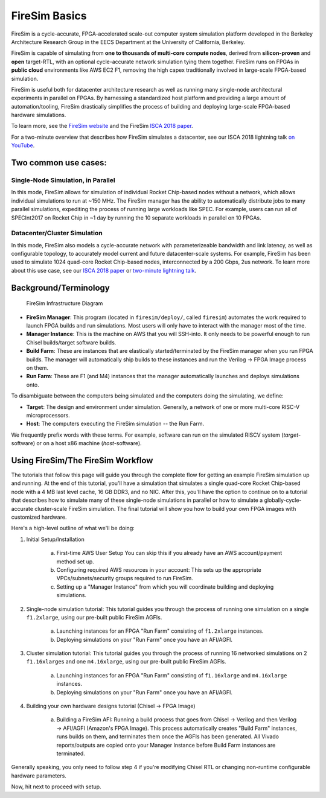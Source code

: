 .. _firesim-basics:

FireSim Basics
===================================

FireSim is a cycle-accurate, FPGA-accelerated scale-out computer system
simulation platform developed in the Berkeley Architecture Research Group in
the EECS Department at the University of California, Berkeley.

FireSim is capable of simulating from **one to thousands of multi-core compute
nodes**, derived from **silicon-proven** and **open** target-RTL, with an optional
cycle-accurate network simulation tying them together. FireSim runs on FPGAs in **public
cloud** environments like AWS EC2 F1, removing the high capex traditionally
involved in large-scale FPGA-based simulation.

FireSim is useful both for datacenter architecture research as well as running
many single-node architectural experiments in parallel on FPGAs. By harnessing
a standardized host platform and providing a large amount of
automation/tooling, FireSim drastically simplifies the process of building and
deploying large-scale FPGA-based hardware simulations.

To learn more, see the `FireSim website <https://fires.im>`__ and the FireSim
`ISCA 2018 paper <https://sagark.org/assets/pubs/firesim-isca2018.pdf>`__.

For a two-minute overview that describes how FireSim simulates a datacenter,
see our ISCA 2018 lightning talk `on YouTube <https://www.youtube.com/watch?v=4XwoSe5c8lY>`__.

Two common use cases:
--------------------------

Single-Node Simulation, in Parallel
^^^^^^^^^^^^^^^^^^^^^^^^^^^^^^^^^^^^^^^

In this mode, FireSim allows for simulation of individual Rocket
Chip-based nodes without a network, which allows individual simulations to run
at ~150 MHz. The FireSim manager has the ability to automatically distribute
jobs to many parallel simulations, expediting the process of running large
workloads like SPEC. For example, users can run all of SPECInt2017 on Rocket Chip
in ~1 day by running the 10 separate workloads in parallel on 10 FPGAs.

Datacenter/Cluster Simulation
^^^^^^^^^^^^^^^^^^^^^^^^^^^^^^^^^^^^

In this mode, FireSim also models a cycle-accurate network with
parameterizeable bandwidth and link latency, as well as configurable
topology, to accurately model current and future datacenter-scale
systems. For example, FireSim has been used to simulate 1024 quad-core
Rocket Chip-based nodes, interconnected by a 200 Gbps, 2us network. To learn
more about this use case, see our `ISCA 2018 paper
<https://sagark.org/assets/pubs/firesim-isca2018.pdf>`__ or `two-minute lightning talk
<https://www.youtube.com/watch?v=4XwoSe5c8lY>`__.

Background/Terminology
---------------------------

.. figure:: img/firesim_env.png
   :alt: FireSim Infrastructure Setup

   FireSim Infrastructure Diagram

-  **FireSim Manager**: This program (located in ``firesim/deploy/``,
   called ``firesim``) automates the work required to launch FPGA builds
   and run simulations. Most users will only have to interact with the
   manager most of the time.
-  **Manager Instance**: This is the machine on AWS that you will
   SSH-into. It only needs to be powerful enough to run Chisel
   builds/target software builds.
-  **Build Farm**: These are instances that are elastically
   started/terminated by the FireSim manager when you run FPGA builds.
   The manager will automatically ship builds to these instances and run
   the Verilog -> FPGA Image process on them.
-  **Run Farm**: These are F1 (and M4) instances that the manager
   automatically launches and deploys simulations onto.

To disambiguate between the computers being simulated and the computers doing the simulating, we define:

-  **Target**: The design and environment under simulation. Generally, a
   network of one or more multi-core RISC-V microprocessors.
-  **Host**: The computers executing the FireSim simulation -- the Run Farm.

We frequently prefix words with these terms. For example, software can run
on the simulated RISCV system (*target*-software) or on a host x86 machine (*host*-software).

Using FireSim/The FireSim Workflow
-------------------------------------

The tutorials that follow this page will guide you through the complete flow for
getting an example FireSim simulation up and running. At the end of this
tutorial, you'll have a simulation that simulates a single quad-core Rocket
Chip-based node with a 4 MB last level cache, 16 GB DDR3, and no NIC. After this, you'll
have the option to continue on to a tutorial that describes how to simulate
many of these single-node simulations in parallel or how to simulate
a globally-cycle-accurate cluster-scale FireSim simulation. The final tutorial
will show you how to build your own FPGA images with customized hardware. 

Here's a high-level outline of what we'll be doing:

1. Initial Setup/Installation

    a. First-time AWS User Setup
       You can skip this if you already have an AWS account/payment method
       set up.
    b. Configuring required AWS resources in your account: 
       This sets up the appropriate VPCs/subnets/security groups required to
       run FireSim.
    c. Setting up a "Manager Instance" from which you will coordinate
       building and deploying simulations.

2. Single-node simulation tutorial: This tutorial guides you through the process of running one simulation on a single ``f1.2xlarge``, using our pre-built public FireSim AGFIs.

    a. Launching instances for an FPGA "Run Farm" consisting of ``f1.2xlarge`` instances.
    b. Deploying simulations on your "Run Farm" once you have an AFI/AGFI.

3. Cluster simulation tutorial: This tutorial guides you through the process of running 16 networked simulations on 2 ``f1.16xlarge``\s and one ``m4.16xlarge``, using our pre-built public FireSim AGFIs.

    a. Launching instances for an FPGA "Run Farm" consisting of
       ``f1.16xlarge`` and ``m4.16xlarge`` instances.
    b. Deploying simulations on your "Run Farm" once you have an AFI/AGFI.

4. Building your own hardware designs tutorial (Chisel -> FPGA Image)

    a. Building a FireSim AFI: Running a build process that goes from Chisel -> Verilog and then
       Verilog -> AFI/AGFI (Amazon's FPGA Image). This process automatically creates "Build Farm" instances,
       runs builds on them, and terminates them once the AGFIs has been generated.
       All Vivado reports/outputs are copied onto your Manager
       Instance before Build Farm instances are terminated.

Generally speaking, you only need to follow step 4 if you're modifying
Chisel RTL or changing non-runtime configurable hardware parameters.

Now, hit next to proceed with setup.
